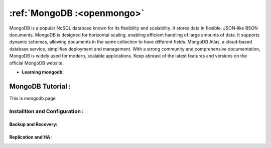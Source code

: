 ==================================
:ref:`MongoDB :<openmongo>`
==================================

MongoDB is a popular NoSQL database known for its flexibility and scalability. 
It stores data in flexible, JSON-like BSON documents. MongoDB is designed for horizontal scaling, enabling efficient handling of large amounts of data. 
It supports dynamic schemas, allowing documents in the same collection to have different fields. MongoDB Atlas, a cloud-based database service, simplifies deployment and management.
With a strong community and comprehensive documentation, MongoDB is widely used for modern, scalable applications.
Keep abreast of the latest features and versions on the official MongoDB website.


* **Learning mongodb:**

.. _openmongo:

MongoDB Tutorial :
=========================

This is mongodb page 

Installtion and Configuration :
^^^^^^^^^^^^^^^^^^^^^^^^^^^^^^^^^


Backup and Recovery:
----------------------

Replication and HA :
---------------------
